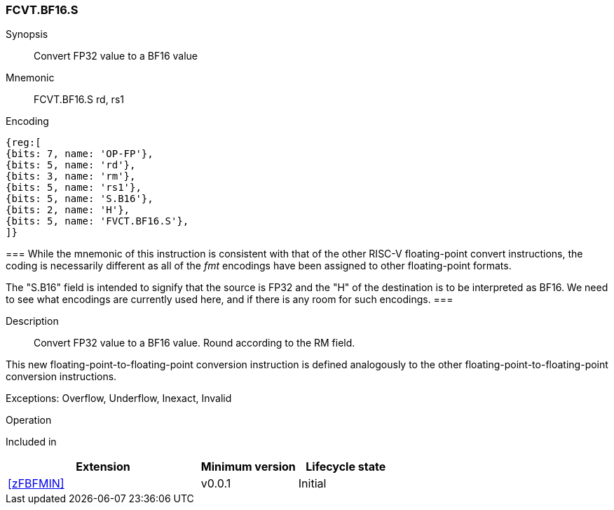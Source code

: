 [[insns-fcvt.bf16.s, Convert FP32 to BF16]]
=== FCVT.BF16.S

Synopsis::
Convert FP32 value to a BF16 value

Mnemonic::
FCVT.BF16.S rd, rs1

Encoding::
[wavedrom, , svg]
....
{reg:[
{bits: 7, name: 'OP-FP'},
{bits: 5, name: 'rd'},
{bits: 3, name: 'rm'},
{bits: 5, name: 'rs1'},
{bits: 5, name: 'S.B16'},
{bits: 2, name: 'H'},
{bits: 5, name: 'FVCT.BF16.S'},
]}
....

[Note]
===
While the mnemonic of this instruction is consistent with that of the other RISC-V floating-point convert instructions, the coding is necessarily different as all of the _fmt_ encodings have been assigned to other floating-point formats.

The "S.B16" field is intended to signify that the source is FP32 and the "H" of the destination is
to be interpreted as BF16. We need to see what encodings are currently used here, and if there is any
room for such encodings.
===

Description:: 
Convert FP32 value to a BF16 value. Round according to the RM field. 

This new floating-point-to-floating-point conversion instruction is defined analogously to the other floating-point-to-floating-point conversion instructions.


Exceptions:  Overflow, Underflow, Inexact, Invalid

Operation::
--

--

Included in::
[%header,cols="4,2,2"]
|===
|Extension
|Minimum version
|Lifecycle state

| <<zFBFMIN>>
| v0.0.1
| Initial
|===


